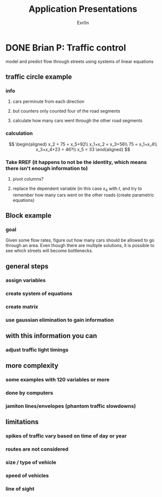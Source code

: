 :PROPERTIES:
:ID:       6699FFC3-B6C8-4750-9928-70292FBB5F20
:END:
#+AUTHOR: Exr0n
#+TITLE: Application Presentations
* DONE Brian P: Traffic control
  CLOSED: [2020-12-03 Thu 14:03]
  model and predict flow through streets using systems of linear equations
** traffic circle example
*** info
**** cars perminute from each direction
**** but counters only counted four of the road segments
**** calculate how many cars went through the other road segments
*** calculation
    $$
    \begin{aligned}
    x_2 + 75 = x_5+92\\
    x_1+x_2 = x_3+56\\
    75 = x_1+x_4\\
    x_3+x_4+23 = 46?\\
    x_5 = 33
    \end{aligned}
    $$
*** Take RREF (it happens to not be the identity, which means there isn't enough information to)
**** pivot columns?
**** replace the dependent variable (in this case $x_4$ with $t$, and try to remember how many cars went on the other roads (create parametric equations)
** Block example
*** goal
    Given some flow rates, figure out how many cars should be allowed to go through an area.
    Even though there are multiple solutions, it is possible to see which streets will become bottlenecks.
** general steps
*** assign variables
*** create system of equations
*** create matrix
*** use gaussian elimination to gain information
** with this information you can
*** adjust traffic light timings
** more complexity
*** some examples with 120 variables or more
*** done by computers
*** jamiton lines/envelopes (phantom traffic slowdowns)
** limitations
*** spikes of traffic vary based on time of day or year
*** routes are not considered
*** size / type of vehicle
*** speed of vehicles
*** line of sight
